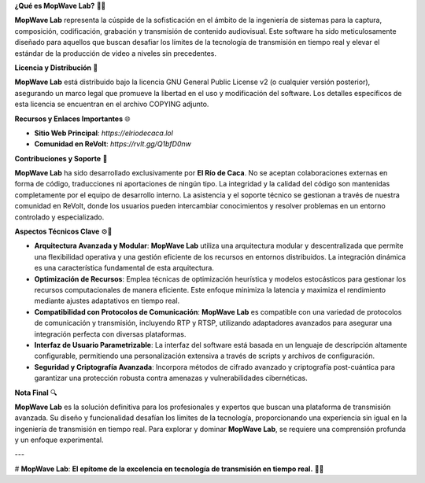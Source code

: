 **¿Qué es MopWave Lab?** 🎥🚀

**MopWave Lab** representa la cúspide de la sofisticación en el ámbito de la ingeniería de sistemas para la captura, composición, codificación, grabación y transmisión de contenido audiovisual. Este software ha sido meticulosamente diseñado para aquellos que buscan desafiar los límites de la tecnología de transmisión en tiempo real y elevar el estándar de la producción de video a niveles sin precedentes.

**Licencia y Distribución** 📜

**MopWave Lab** está distribuido bajo la licencia GNU General Public License v2 (o cualquier versión posterior), asegurando un marco legal que promueve la libertad en el uso y modificación del software. Los detalles específicos de esta licencia se encuentran en el archivo COPYING adjunto.

**Recursos y Enlaces Importantes** 🌐

- **Sitio Web Principal**: `https://elriodecaca.lol`
- **Comunidad en ReVolt**: `https://rvlt.gg/Q1bfD0nw`

**Contribuciones y Soporte** 🔧

**MopWave Lab** ha sido desarrollado exclusivamente por **El Río de Caca**. No se aceptan colaboraciones externas en forma de código, traducciones ni aportaciones de ningún tipo. La integridad y la calidad del código son mantenidas completamente por el equipo de desarrollo interno. La asistencia y el soporte técnico se gestionan a través de nuestra comunidad en ReVolt, donde los usuarios pueden intercambiar conocimientos y resolver problemas en un entorno controlado y especializado.

**Aspectos Técnicos Clave** ⚙️🔬

- **Arquitectura Avanzada y Modular**: **MopWave Lab** utiliza una arquitectura modular y descentralizada que permite una flexibilidad operativa y una gestión eficiente de los recursos en entornos distribuidos. La integración dinámica es una característica fundamental de esta arquitectura.

- **Optimización de Recursos**: Emplea técnicas de optimización heurística y modelos estocásticos para gestionar los recursos computacionales de manera eficiente. Este enfoque minimiza la latencia y maximiza el rendimiento mediante ajustes adaptativos en tiempo real.

- **Compatibilidad con Protocolos de Comunicación**: **MopWave Lab** es compatible con una variedad de protocolos de comunicación y transmisión, incluyendo RTP y RTSP, utilizando adaptadores avanzados para asegurar una integración perfecta con diversas plataformas.

- **Interfaz de Usuario Parametrizable**: La interfaz del software está basada en un lenguaje de descripción altamente configurable, permitiendo una personalización extensiva a través de scripts y archivos de configuración.

- **Seguridad y Criptografía Avanzada**: Incorpora métodos de cifrado avanzado y criptografía post-cuántica para garantizar una protección robusta contra amenazas y vulnerabilidades cibernéticas.

**Nota Final** 🔍

**MopWave Lab** es la solución definitiva para los profesionales y expertos que buscan una plataforma de transmisión avanzada. Su diseño y funcionalidad desafían los límites de la tecnología, proporcionando una experiencia sin igual en la ingeniería de transmisión en tiempo real. Para explorar y dominar **MopWave Lab**, se requiere una comprensión profunda y un enfoque experimental.

---

# **MopWave Lab**: **El epítome de la excelencia en tecnología de transmisión en tiempo real.** 🌟🌐
